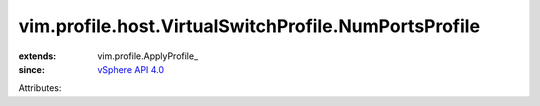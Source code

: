 
vim.profile.host.VirtualSwitchProfile.NumPortsProfile
=====================================================
  
:extends: vim.profile.ApplyProfile_
:since: `vSphere API 4.0 <vim/version.rst#vimversionversion5>`_

Attributes:
